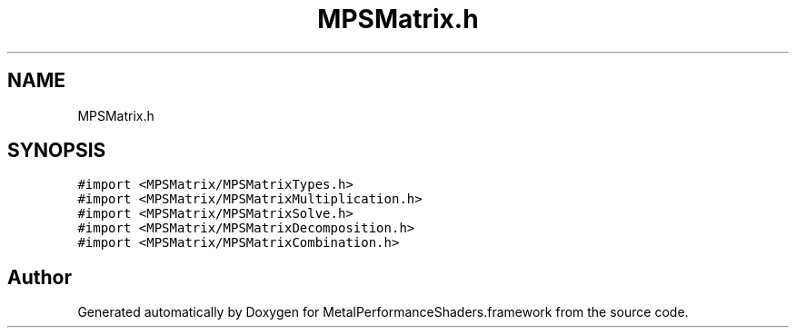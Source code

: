 .TH "MPSMatrix.h" 3 "Thu Jul 13 2017" "Version MetalPerformanceShaders-87.2" "MetalPerformanceShaders.framework" \" -*- nroff -*-
.ad l
.nh
.SH NAME
MPSMatrix.h
.SH SYNOPSIS
.br
.PP
\fC#import <MPSMatrix/MPSMatrixTypes\&.h>\fP
.br
\fC#import <MPSMatrix/MPSMatrixMultiplication\&.h>\fP
.br
\fC#import <MPSMatrix/MPSMatrixSolve\&.h>\fP
.br
\fC#import <MPSMatrix/MPSMatrixDecomposition\&.h>\fP
.br
\fC#import <MPSMatrix/MPSMatrixCombination\&.h>\fP
.br

.SH "Author"
.PP 
Generated automatically by Doxygen for MetalPerformanceShaders\&.framework from the source code\&.
